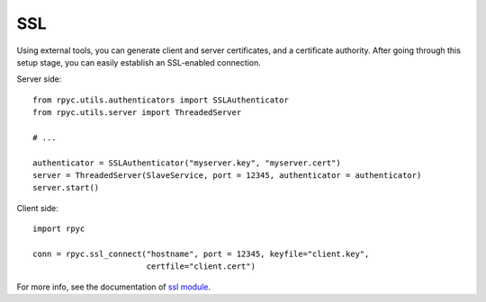 .. _ssl:

SSL
===
Using external tools, you can generate client and server certificates, and a certificate
authority. After going through this setup stage, you can easily establish an SSL-enabled
connection.

Server side::

    from rpyc.utils.authenticators import SSLAuthenticator
    from rpyc.utils.server import ThreadedServer

    # ...

    authenticator = SSLAuthenticator("myserver.key", "myserver.cert")
    server = ThreadedServer(SlaveService, port = 12345, authenticator = authenticator)
    server.start()

Client side::

    import rpyc

    conn = rpyc.ssl_connect("hostname", port = 12345, keyfile="client.key",
                            certfile="client.cert")

For more info, see the documentation of `ssl module <https://docs.python.org/3/library/ssl.html>`_.
